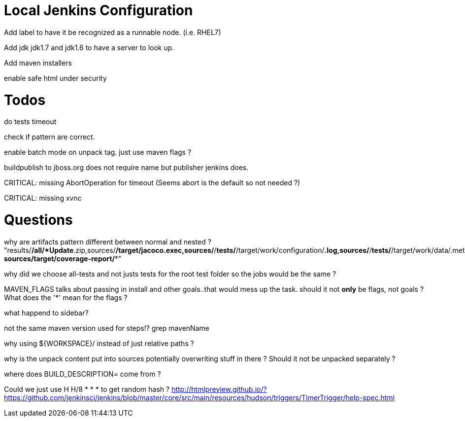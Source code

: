 = Local Jenkins Configuration

Add label to have it be recognized as a runnable node. (i.e. RHEL7)

Add jdk jdk1.7 and jdk1.6 to have a server to look up.

Add maven installers

enable safe html under security

= Todos

do tests timeout

check if pattern are correct.

enable batch mode on unpack tag. just use maven flags ?

buildpublish to jboss.org does not require name but publisher jenkins does.

CRITICAL: missing AbortOperation for timeout (Seems abort is the default so not needed ?)

CRITICAL: missing xvnc

= Questions

why are artifacts pattern different between normal and nested ?
"results/*/all/*Update*.zip,sources/*/target/jacoco.exec,sources/*/*tests/*/target/work/configuration/*.log,sources/*/*tests/*/target/work/data/.metadata/*.log, sources/target/coverage-report/**"

why did we choose all-tests and not justs tests for the root test folder so the jobs would be the same ? 

MAVEN_FLAGS talks about passing in install and other goals..that would mess up the task.
should it not *only* be flags, not goals ? What does the '*' mean for the flags ?


what happend to sidebar?


not the same maven version used for steps!? grep mavenName

why using ${WORKSPACE}/ instead of just relative paths ?


why is the unpack content put into sources potentially overwriting stuff in there ? 
Should it not be unpacked separately ?


where does BUILD_DESCRIPTION= come from ?


Could we just use H H/8 * * * to get random hash ? http://htmlpreview.github.io/?https://github.com/jenkinsci/jenkins/blob/master/core/src/main/resources/hudson/triggers/TimerTrigger/help-spec.html 